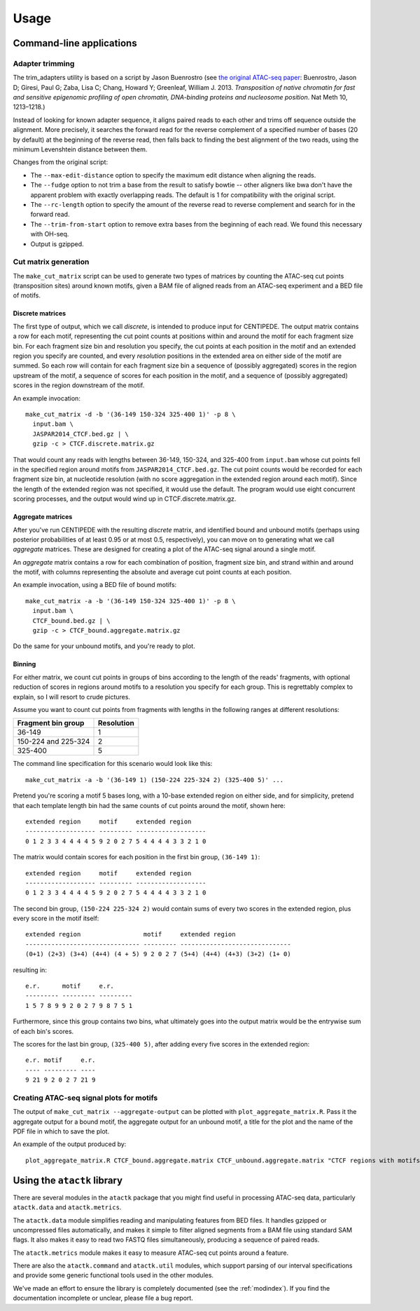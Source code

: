 ========
Usage
========

Command-line applications
=========================

Adapter trimming
----------------

The trim_adapters utility is based on a script by Jason Buenrostro
(see `the original ATAC-seq paper`_: Buenrostro, Jason D; Giresi, Paul
G; Zaba, Lisa C; Chang, Howard Y; Greenleaf,
William J. 2013. *Transposition of native chromatin for fast and
sensitive epigenomic profiling of open chromatin, DNA-binding proteins
and nucleosome position*. Nat Meth 10, 1213–1218.)

Instead of looking for known adapter sequence, it aligns paired reads
to each other and trims off sequence outside the alignment. More
precisely, it searches the forward read for the reverse complement of
a specified number of bases (20 by default) at the beginning of the
reverse read, then falls back to finding the best alignment of the two
reads, using the minimum Levenshtein distance between them.

Changes from the original script:

* The ``--max-edit-distance`` option to specify the maximum edit distance
  when aligning the reads.
* The ``--fudge`` option to not trim a base from the result to satisfy
  bowtie -- other aligners like bwa don't have the apparent problem
  with exactly overlapping reads. The default is 1 for compatibility
  with the original script.
* The ``--rc-length`` option to specify the amount of the reverse read to
  reverse complement and search for in the forward read.
* The ``--trim-from-start`` option to remove extra bases from the
  beginning of each read. We found this necessary with OH-seq.
* Output is gzipped.

Cut matrix generation
---------------------

The ``make_cut_matrix`` script can be used to generate two types of
matrices by counting the ATAC-seq cut points (transposition sites)
around known motifs, given a BAM file of aligned reads from an
ATAC-seq experiment and a BED file of motifs.

Discrete matrices
^^^^^^^^^^^^^^^^^

The first type of output, which we call `discrete`, is intended to
produce input for CENTIPEDE. The output matrix contains a row for each
motif, representing the cut point counts at positions within and
around the motif for each fragment size bin. For each fragment size
bin and resolution you specify, the cut points at each position in the
motif and an extended region you specify are counted, and every
`resolution` positions in the extended area on either side of the
motif are summed. So each row will contain for each fragment size bin
a sequence of (possibly aggregated) scores in the region upstream of
the motif, a sequence of scores for each position in the motif, and a
sequence of (possibly aggregated) scores in the region downstream of
the motif.

An example invocation::

  make_cut_matrix -d -b '(36-149 150-324 325-400 1)' -p 8 \
    input.bam \
    JASPAR2014_CTCF.bed.gz | \
    gzip -c > CTCF.discrete.matrix.gz

That would count any reads with lengths between 36-149, 150-324, and
325-400 from ``input.bam`` whose cut points fell in the specified
region around motifs from ``JASPAR2014_CTCF.bed.gz``. The cut point
counts would be recorded for each fragment size bin, at nucleotide
resolution (with no score aggregation in the extended region around
each motif). Since the length of the extended region was not
specified, it would use the default. The program would use eight
concurrent scoring processes, and the output would wind up in
CTCF.discrete.matrix.gz.

Aggregate matrices
^^^^^^^^^^^^^^^^^^

After you've run CENTIPEDE with the resulting `discrete` matrix, and
identified bound and unbound motifs (perhaps using posterior
probabilities of at least 0.95 or at most 0.5, respectively), you can
move on to generating what we call `aggregate` matrices.  These are
designed for creating a plot of the ATAC-seq signal around a single
motif.

An `aggregate` matrix contains a row for each combination of position,
fragment size bin, and strand within and around the motif, with
columns representing the absolute and average cut point counts at each
position.

An example invocation, using a BED file of bound motifs::

  make_cut_matrix -a -b '(36-149 150-324 325-400 1)' -p 8 \
    input.bam \
    CTCF_bound.bed.gz | \
    gzip -c > CTCF_bound.aggregate.matrix.gz

Do the same for your unbound motifs, and you're ready to plot.

Binning
^^^^^^^

For either matrix, we count cut points in groups of bins according to
the length of the reads' fragments, with optional reduction of scores
in regions around motifs to a resolution you specify for each
group. This is regrettably complex to explain, so I will resort to
crude pictures.

Assume you want to count cut points from fragments with lengths in the
following ranges at different resolutions:

====================  ==========
Fragment bin group    Resolution
====================  ==========
36-149                1
150-224 and 225-324   2
325-400               5
====================  ==========

The command line specification for this scenario would look like
this::

  make_cut_matrix -a -b '(36-149 1) (150-224 225-324 2) (325-400 5)' ...

Pretend you're scoring a motif 5 bases long, with a 10-base extended
region on either side, and for simplicity, pretend that each template
length bin had the same counts of cut points around the motif, shown
here::

  extended region     motif     extended region
  ------------------- --------- -------------------
  0 1 2 3 3 4 4 4 4 5 9 2 0 2 7 5 4 4 4 4 3 3 2 1 0

The matrix would contain scores for each position in the first bin
group, ``(36-149 1)``::

  extended region     motif     extended region
  ------------------- --------- -------------------
  0 1 2 3 3 4 4 4 4 5 9 2 0 2 7 5 4 4 4 4 3 3 2 1 0

The second bin group, ``(150-224 225-324 2)`` would contain sums of
every two scores in the extended region, plus every score in the motif
itself::

  extended region                 motif     extended region
  ------------------------------- --------- ------------------------------
  (0+1) (2+3) (3+4) (4+4) (4 + 5) 9 2 0 2 7 (5+4) (4+4) (4+3) (3+2) (1+ 0)

resulting in::

  e.r.      motif     e.r.
  --------- --------- ---------
  1 5 7 8 9 9 2 0 2 7 9 8 7 5 1

Furthermore, since this group contains two bins, what ultimately goes
into the output matrix would be the entrywise sum of each bin's scores.

The scores for the last bin group, ``(325-400 5)``, after adding every
five scores in the extended region::

    e.r. motif     e.r.
    ---- --------- ----
    9 21 9 2 0 2 7 21 9


Creating ATAC-seq signal plots for motifs
-----------------------------------------

The output of ``make_cut_matrix --aggregate-output`` can be plotted
with ``plot_aggregate_matrix.R``. Pass it the aggregate output for a
bound motif, the aggregate output for an unbound motif, a title for
the plot and the name of the PDF file in which to save the plot.

An example of the output produced by::

  plot_aggregate_matrix.R CTCF_bound.aggregate.matrix CTCF_unbound.aggregate.matrix "CTCF regions with motifs oriented by strand" CTCF.pdf

.. image:: _static/img/CTCF.png

Using the ``atactk`` library
============================

There are several modules in the ``atactk`` package that you might
find useful in processing ATAC-seq data, particularly ``atactk.data``
and ``atactk.metrics``.

The ``atactk.data`` module simplifies reading and manipulating
features from BED files. It handles gzipped or uncompressed files
automatically, and makes it simple to filter aligned segments from a
BAM file using standard SAM flags. It also makes it easy to read two
FASTQ files simultaneously, producing a sequence of paired reads.

The ``atactk.metrics`` module makes it easy to measure ATAC-seq cut
points around a feature.

There are also the ``atactk.command`` and ``atactk.util`` modules,
which support parsing of our interval specifications and provide some
generic functional tools used in the other modules.

We've made an effort to ensure the library is completely documented
(see the :ref:`modindex`). If you find the documentation incomplete or
unclear, please file a bug report.


.. _the original ATAC-seq paper: http://dx.doi.org/10.1038/nmeth.2688

